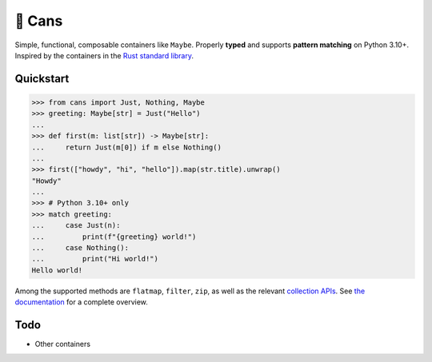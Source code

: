🥫 Cans
=======

.. image:: https://img.shields.io/pypi/v/cans.svg?style=flat-square
   :target: https://pypi.python.org/pypi/cans

.. image:: https://img.shields.io/pypi/l/cans.svg?style=flat-square
   :target: https://pypi.python.org/pypi/cans

.. image:: https://img.shields.io/pypi/pyversions/cans.svg?style=flat-square
   :target: https://pypi.python.org/pypi/cans

.. image:: https://img.shields.io/readthedocs/cans.svg?style=flat-square
   :target: http://cans.readthedocs.io/

.. image:: https://img.shields.io/badge/code%20style-black-000000.svg?style=flat-square
   :target: https://github.com/psf/black

Simple, functional, composable containers like ``Maybe``.
Properly **typed** and supports **pattern matching** on Python 3.10+.
Inspired by the containers in the `Rust standard library <https://doc.rust-lang.org/std/option/>`_.

Quickstart
----------

.. code-block:: python3

   >>> from cans import Just, Nothing, Maybe
   >>> greeting: Maybe[str] = Just("Hello")
   ...
   >>> def first(m: list[str]) -> Maybe[str]:
   ...     return Just(m[0]) if m else Nothing()
   ...
   >>> first(["howdy", "hi", "hello"]).map(str.title).unwrap()
   "Howdy"
   ...
   >>> # Python 3.10+ only
   >>> match greeting:
   ...     case Just(n):
   ...         print(f"{greeting} world!")
   ...     case Nothing():
   ...         print("Hi world!")
   Hello world!

Among the supported methods are ``flatmap``, ``filter``, ``zip``,
as well as the relevant
`collection APIs <https://docs.python.org/3/library/collections.abc.html>`_.
See `the documentation <https://cans.readthedocs.io>`_ for a complete overview.

Todo
----

- Other containers
